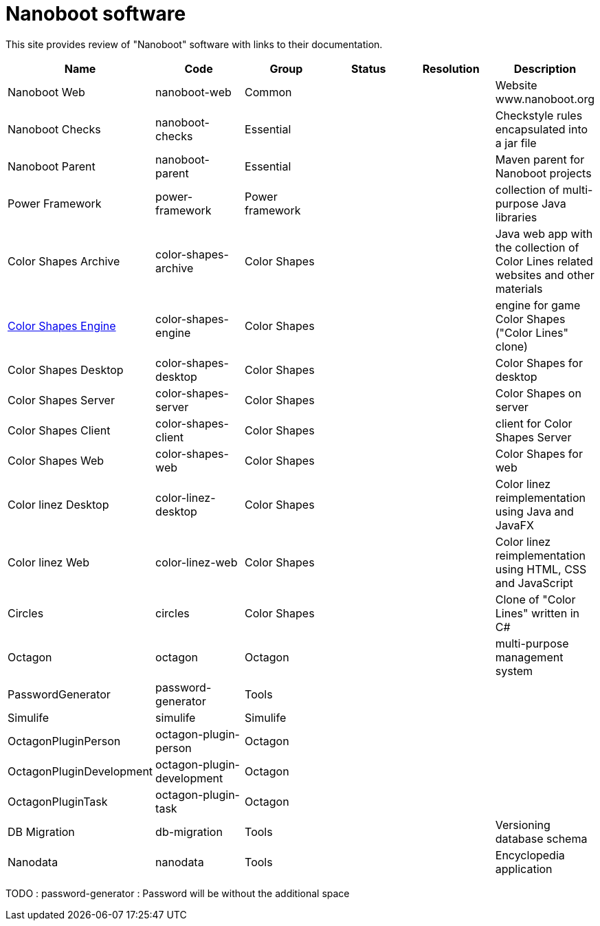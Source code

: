 
////
+++
title = "About"
date = "2023-05-07"
menu = "main"
weight=800
+++
////

= Nanoboot software

This site provides review of "Nanoboot" software with links to their documentation.



|===
| Name | Code | Group | Status | Resolution | Description

| Nanoboot Web | nanoboot-web | Common | | | Website www.nanoboot.org
| Nanoboot Checks | nanoboot-checks | Essential | | | Checkstyle rules encapsulated into a jar file
| Nanoboot Parent | nanoboot-parent | Essential | | | Maven parent for Nanoboot projects
| Power Framework | power-framework  | Power framework | | | collection of multi-purpose Java libraries
| Color Shapes Archive | color-shapes-archive  | Color Shapes | | | Java web app with the collection of Color Lines related websites and other materials
| https://docs.nanoboot.org/color-shapes-engine.docs[Color Shapes Engine] | color-shapes-engine  | Color Shapes | | | engine for game Color Shapes ("Color Lines" clone)
| Color Shapes Desktop | color-shapes-desktop  | Color Shapes | | | Color Shapes for desktop
| Color Shapes Server | color-shapes-server  | Color Shapes | | | Color Shapes on server
| Color Shapes Client | color-shapes-client  | Color Shapes | | | client for Color Shapes Server
| Color Shapes Web | color-shapes-web  | Color Shapes | | | Color Shapes for web
| Color linez Desktop | color-linez-desktop  | Color Shapes | | | Color linez reimplementation using Java and JavaFX
| Color linez Web | color-linez-web  | Color Shapes | | | Color linez reimplementation using HTML, CSS and JavaScript
| Circles | circles | Color Shapes | | | Clone of "Color Lines" written in C#
| Octagon | octagon  | Octagon | | | multi-purpose management system
| PasswordGenerator | password-generator | Tools | | |
| Simulife | simulife | Simulife | | |
| OctagonPluginPerson | octagon-plugin-person | Octagon | | |
| OctagonPluginDevelopment | octagon-plugin-development | Octagon | | |
| OctagonPluginTask | octagon-plugin-task | Octagon | | |
| DB Migration | db-migration  | Tools | | | Versioning database schema
| Nanodata | nanodata | Tools | | | Encyclopedia application
|===


TODO : password-generator : Password will be without the additional space
